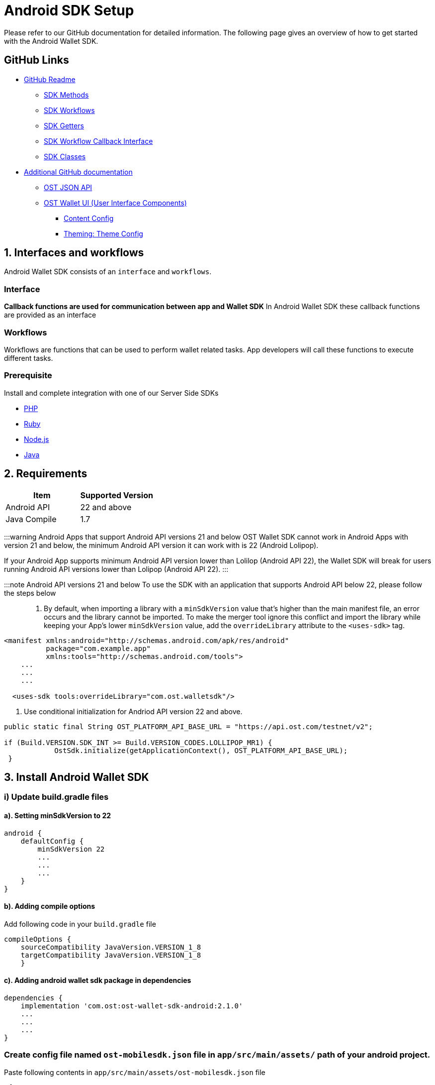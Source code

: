 = Android SDK Setup
:id: android
:sidebar_label: Android

Please refer to our GitHub documentation for detailed information.
The following page gives an overview of how to get started with the Android Wallet SDK.

== GitHub Links

* https://github.com/ostdotcom/ost-wallet-sdk-android/blob/develop/README.md[GitHub Readme]
 ** https://github.com/ostdotcom/ost-wallet-sdk-android/blob/develop/README.md#ost-sdk-methods[SDK Methods]
 ** https://github.com/ostdotcom/ost-wallet-sdk-android/blob/develop/README.md#workflows[SDK Workflows]
 ** https://github.com/ostdotcom/ost-wallet-sdk-android/blob/develop/README.md#getters[SDK Getters]
 ** https://github.com/ostdotcom/ost-wallet-sdk-android/blob/develop/README.md#ostworkflowcallback-interface[SDK Workflow Callback Interface]
 ** https://github.com/ostdotcom/ost-wallet-sdk-android/blob/develop/README.md#classes[SDK Classes]
* https://github.com/ostdotcom/ost-wallet-sdk-android/tree/develop/documentation[Additional GitHub documentation]
 ** https://github.com/ostdotcom/ost-wallet-sdk-android/blob/develop/documentation/OstJsonApi.md[OST JSON API]
 ** https://github.com/ostdotcom/ost-wallet-sdk-android/blob/develop/documentation/OstWalletUI.md[OST Wallet UI (User Interface Components)]
  *** https://github.com/ostdotcom/ost-wallet-sdk-android/blob/develop/documentation/ContentConfig.md[Content Config]
  *** https://github.com/ostdotcom/ost-wallet-sdk-android/blob/develop/documentation/ThemeConfig.md[Theming: Theme Config]

== 1. Interfaces and workflows

Android Wallet SDK consists of an `interface` and `workflows`.

=== *Interface*

*Callback functions are used for communication between app and Wallet SDK* In Android Wallet SDK these callback functions are provided as an interface

=== *Workflows*

Workflows are functions that can be used to perform wallet related tasks.
App developers will call these functions to execute different tasks.

=== Prerequisite

Install and complete integration with one of our Server Side SDKs

* link:/platform/docs/sdk/server-side-sdks/php/[PHP]
* link:/platform/docs/sdk/server-side-sdks/ruby/[Ruby]
* link:/platform/docs/sdk/server-side-sdks/nodejs/[Node.js]
* link:/platform/docs/sdk/server-side-sdks/java/[Java]

== 2. Requirements

[cols=",>"]
|===
| Item | Supported Version

| Android API
| 22 and above

| Java Compile
| 1.7
|===

:::warning Android Apps that support Android API versions 21 and below OST Wallet SDK cannot work in Android Apps with version 21 and below, the minimum Android API version it can work with is 22 (Android Lolipop).

If your Android App supports minimum Android API version lower than Lolilop (Android API 22), the Wallet SDK will break for users running Android API versions lower than Lolipop (Android API 22).
:::

:::note Android API versions 21 and below To use the SDK with an application that supports Android API below 22, please follow the steps below :::

. By default, when importing a library with a `minSdkVersion` value that's higher than the main manifest file, an error occurs and the library cannot be imported.
To make the merger tool ignore this conflict and import the library while keeping your App's lower `minSdkVersion` value, add the `overrideLibrary` attribute to the `<uses-sdk>` tag.

[source,xml]
----
<manifest xmlns:android="http://schemas.android.com/apk/res/android"
          package="com.example.app"
          xmlns:tools="http://schemas.android.com/tools">
    ...
    ...
    ...

  <uses-sdk tools:overrideLibrary="com.ost.walletsdk"/>
----

. Use conditional initialization for Andriod API version 22 and above.

[source,java]
----
public static final String OST_PLATFORM_API_BASE_URL = "https://api.ost.com/testnet/v2";

if (Build.VERSION.SDK_INT >= Build.VERSION_CODES.LOLLIPOP_MR1) {
            OstSdk.initialize(getApplicationContext(), OST_PLATFORM_API_BASE_URL);
 }
----

== 3. Install Android Wallet SDK

=== i) Update build.gradle files

==== a). Setting minSdkVersion to 22

----
android {
    defaultConfig {
        minSdkVersion 22
        ...
        ...
        ...
    }
}
----

==== b). Adding compile options

Add following code in your `build.gradle` file

----
compileOptions {
    sourceCompatibility JavaVersion.VERSION_1_8
    targetCompatibility JavaVersion.VERSION_1_8
    }
----

==== c). Adding android wallet sdk package in dependencies

----
dependencies {
    implementation 'com.ost:ost-wallet-sdk-android:2.1.0'
    ...
    ...
    ...
}
----

=== Create config file named `ost-mobilesdk.json` file in `app/src/main/assets/` path of your android project.

Paste following contents in `app/src/main/assets/ost-mobilesdk.json` file

[source,json]
----
 {
    "BLOCK_GENERATION_TIME": 3,
    "PIN_MAX_RETRY_COUNT": 3,
    "REQUEST_TIMEOUT_DURATION": 60,
    "SESSION_BUFFER_TIME": 3600,
    "PRICE_POINT_TOKEN_SYMBOL": "OST",
    "PRICE_POINT_CURRENCY_SYMBOL": "USD",
    "USE_SEED_PASSWORD": false
 }
----

|===
| Attribute | Description

| BLOCK_GENERATION_TIME
| The time in seconds it takes to mine a block on auxiliary chain.

| PIN_MAX_RETRY_COUNT
| Maximum retry count to get the wallet Pin from user.

| REQUEST_TIMEOUT_DURATION
| Request timeout in seconds for https calls made by ostWalletSdk.

| SESSION_BUFFER_TIME
| Buffer expiration time for session keys in seconds.

| PRICE_POINT_TOKEN_SYMBOL
| This is the symbol of base currency.
So its value will be OST.

| PRICE_POINT_CURRENCY_SYMBOL
| It is the symbol of quote currency used in price conversion.

| USE_SEED_PASSWORD
| Uses mnemonics and password to generate seed.
|===

:::warning These configurations are MANDATORY for successful operation.
Failing to set them will significantly impact usage.
:::

== 4. Initialize the Wallet SDK

SDK initialization should happen before calling any other `workflow`.
To initialize the SDK, we need to call `initialize` method of Wallet SDK.

*Recommended location to call init() is in Application sub-class.*

----
import android.app.Application;

import com.ost.mobilesdk.OstWalletSdk;

public class App extends Application {

    public static final String OST_PLATFORM_API_BASE_URL = "https://api.ost.com/testnet/v2";
    @Override
    public void onCreate() {
        super.onCreate();

        OstWalletSdk.initialize(getApplicationContext(), OST_PLATFORM_API_BASE_URL);
    }

}
----

== 5. Setting up communication between app and Wallet SDK

Wallet SDK provides `workflows` that can be called by any Android activity class or fragment class to perform wallet related actions.

Communication between app and Wallet SDK happens through callback functions.
We need to pass these callback functions in `workflows` provided by SDK.
The group of callback functions for communication between app and Wallet SDK is provided in `OstWorkFlowCallback` interface.

image::/platform/docs/sdk/assets/wallet-sdk-communication.png[walletSDKCommunication]

{blank} +

=== a). Implementing the `OstWorkFlowCallback` interface

There are different ways to pass these callback functions in workflows.
We will create a `BaseFragment` for reusability purpose which will implement `OstWorkFlowCallback` interface.

The Wallet SDK +++<u>+++does not hold strong reference of workflow callbacks.+++</u>+++ It only has a +++<u>+++weak reference of workflow callback.+++</u>+++ This is done to avoid any memory leaks.
The app should hold the reference of the callbacks as long as it needs.

[source,java]
----

public class BaseFragment extends Fragment, OstWorkFlowCallback {

  @Override
  public void flowComplete(
  OstWorkflowContext ostWorkflowContext, OstContextEntity ostContextEntity) {
    String workflowType = ostWorkflowContext.getWorkflow_type();
    String entity = ostContextEntity.getEntityType()
    String completeString = String.format("Workflow %s complete entity %s ", workflowType, entity);

    Toast.makeText(OstWalletSdk.getContext(), "Work Flow Successful", Toast.LENGTH_SHORT).show();

  }

  @Override
  public void flowInterrupt(
  OstWorkflowContext ostWorkflowContext,
  OstError ostError) {

    String workflowType = ostWorkflowContext.getWorkflow_type();
    String errorMessage = ostError.getMessage();

    String errorString = String.format("Work Flow %s Error: %s", workflowType, errorMessage);

    Toast.makeText(OstWalletSdk.getContext(), errorString, Toast.LENGTH_SHORT).show();

  }

// More callback functions definitions here
....
....

}
----

=== b). Creating new fragment

You can now create new fragment that will inherit `BaseFragment` and override definition of *callback functions*.
This new fragment can now call workflow function to perform any wallet related task.

== OST Wallet App

To provide developers with sample integration of Wallet SDK, https://github.com/ostdotcom/ost-wallet-sdk-android/tree/develop/ostwallet[OST Wallet Android app] is available on GitHub.

== Next Steps

. link:/platform/docs/guides/create-user-wallet/[Create Wallet Guide]
. link:/platform/docs/guides/execute-transactions/[Execute Transaction Guide]
. Android Wallet SDK link:/platform/docs/sdk/mobile-wallet-sdks/android/latest/methods/[Methods], link:/platform/docs/sdk/mobile-wallet-sdks/android/latest/interfaces/[Interfaces] and link:/platform/docs/sdk/mobile-wallet-sdks/android/latest/classes/[Classes]

